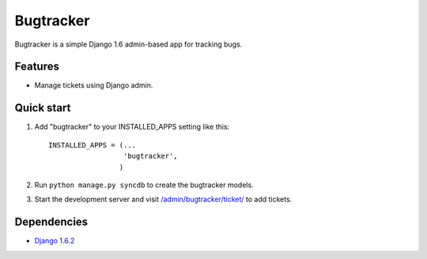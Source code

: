 Bugtracker
==========

Bugtracker is a simple Django 1.6 admin-based app for tracking bugs.

Features
--------

-  Manage tickets using Django admin.

Quick start
-----------

1. Add "bugtracker" to your INSTALLED\_APPS setting like this::

     INSTALLED_APPS = (...
                       'bugtracker',
                      )
2. Run ``python manage.py syncdb`` to create the bugtracker models.

3. Start the development server and visit
   `/admin/bugtracker/ticket/ <http://127.0.0.1:8000/admin/bugtracker/ticket/>`__
   to add tickets.

Dependencies
------------

-  `Django 1.6.2 <https://pypi.python.org/pypi/Django/1.6.2>`__

